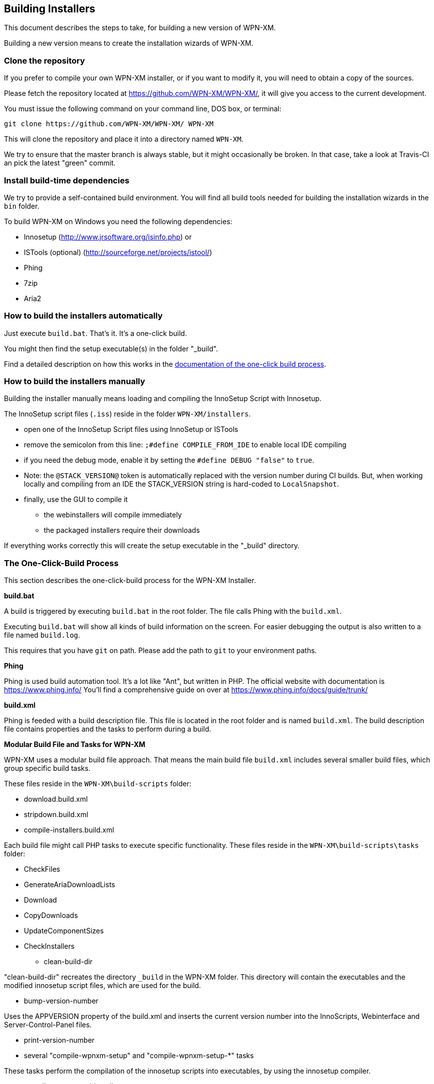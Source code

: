 == Building Installers

This document describes the steps to take, for building a new version of WPN-XM.

Building a new version means to create the installation wizards of WPN-XM.

=== Clone the repository

If you prefer to compile your own WPN-XM installer, 
or if you want to modify it, you will need to obtain a copy of the sources. 

Please fetch the repository located at https://github.com/WPN-XM/WPN-XM/,
it will give you access to the current development.

You must issue the following command on your command line, DOS box, or terminal:

 git clone https://github.com/WPN-XM/WPN-XM/ WPN-XM

This will clone the repository and place it into a directory named `WPN-XM`.

We try to ensure that the master branch is always stable, but it might occasionally be broken.
In that case, take a look at Travis-CI an pick the latest "green" commit.

=== Install build-time dependencies

We try to provide a self-contained build environment.
You will find all build tools needed for building the installation wizards
in the `bin` folder.

To build WPN-XM on Windows you need the following dependencies:

* Innosetup (http://www.jrsoftware.org/isinfo.php) or
* ISTools (optional) (http://sourceforge.net/projects/istool/)
* Phing
* 7zip
* Aria2

=== How to build the installers automatically

Just execute `build.bat`. That's it. It's a one-click build.

You might then find the setup executable(s) in the folder "_build".

Find a detailed description on how this works in the 
http://wpn-xm.github.io/docs/developer-manual/en/#_the_one_click_build_process[documentation of the one-click build process].

=== How to build the installers manually

Building the installer manually means loading and compiling the InnoSetup Script with Innosetup.

The InnoSetup script files (`.iss`) reside in the folder `WPN-XM/installers`.

* open one of the InnoSetup Script files using InnoSetup or ISTools
* remove the semicolon from this line: `;#define COMPILE_FROM_IDE` to enable local IDE compiling
* if you need the debug mode, enable it by setting the `#define DEBUG "false"` to `true`.
* Note: the `@STACK_VERSION@` token is automatically replaced with the version number during CI builds.
  But, when working locally and compiling from an IDE the STACK_VERSION string is hard-coded to `LocalSnapshot`.
* finally, use the GUI to compile it
  - the webinstallers will compile immediately
  - the packaged installers require their downloads

If everything works correctly this will create the setup executable in the "_build" directory.

=== The One-Click-Build Process

This section describes the one-click-build process for the WPN-XM Installer.

*build.bat*

A build is triggered by executing `build.bat` in the root folder.
The file calls Phing with the `build.xml`.

Executing `build.bat` will show all kinds of build information on the screen.
For easier debugging the output is also written to a file named `build.log`.

This requires that you have `git` on path.
Please add the path to `git` to your environment paths.

*Phing*

Phing is used build automation tool. It's a lot like "Ant", but written in PHP.
The official website with documentation is https://www.phing.info/
You'll find a comprehensive guide on over at https://www.phing.info/docs/guide/trunk/

*build.xml*

Phing is feeded with a build description file.
This file is located in the root folder and is named `build.xml`.
The build description file contains properties and the tasks to perform during a build.

*Modular Build File and Tasks for WPN-XM*

WPN-XM uses a modular build file approach.
That means the main build file `build.xml` includes several smaller build files, which group specific build tasks.

These files reside in the `WPN-XM\build-scripts` folder:

* download.build.xml
* stripdown.build.xml
* compile-installers.build.xml

Each build file might call PHP tasks to execute specific functionality.
These files reside in the `WPN-XM\build-scripts\tasks` folder:

* CheckFiles
* GenerateAriaDownloadLists
* Download
* CopyDownloads
* UpdateComponentSizes
* CheckInstallers

- clean-build-dir

"clean-build-dir" recreates the directory `_build` in the WPN-XM folder.
This directory will contain the executables and the modified innosetup script files, which are used for the build.

- bump-version-number

Uses the APPVERSION property of the build.xml and inserts the current version number into the InnoScripts, Webinterface and Server-Control-Panel files.

- print-version-number

- several "compile-wpnxm-setup" and "compile-wpnxm-setup-*" tasks

These tasks perform the compilation of the innosetup scripts into executables,
by using the innosetup compiler.

* compile-wpnxm-webinstaller-setup

Compiles the Web-Installation-Wizard.

* compile-wpnxm-webinstaller-debug-setup

Compliles the Web-Installation-Wizard with enabled Debug Mode.

* compile-wpnxm-allinone-installer-no-download

Builds the WPN-XM setup executable using already downloaded components.
Assumes that stripdowns are done and components are in the downloads folder.
This is for fast rebuilding of the All-In-One Installation Wizard.

* compile-wpnxm-allinone-installer

This is the main build tasks for building the All-In-One Installation Wizard.
This tasks depends on downloading all components and doing stripdowns on MariaDB and MongoDB.
Then the WPN-XM setup executable is build.

* compile-wpnxm-bigpack-installer

* compile-wpnxm-lite-installer

Several compile tasks. One for each of the innosetup files.

- "stripdown-mariadb" and "stripdown-mongodb"

Performs a re-packaging after performing a removal of unnecessary files from the zip archives
and a compression of executables. 

- "download-components" & "make.downloads.dir"

Uses the "download-filelist.csv" to fetch all software components to the downloads folder.

=== Versioning and File Names

The WPN-XM installers use the following naming convention for executables:

WPNXM-<major>.<minor>.<patch>-<installerType>-Setup-php<phpVersion>-w<phpBitsize>.exe, e.g. "WPNXM-0.8.6-Full-Setup-php56-w64.exe".

InstallerType is one of Full, Standard, Lite, Web.